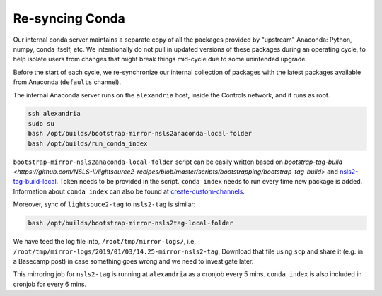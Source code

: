 Re-syncing Conda
****************

Our internal conda server maintains a separate copy of all the packages
provided by "upstream" Anaconda: Python, numpy, conda itself, etc. We
intentionally do not pull in updated versions of these packages during an
operating cycle, to help isolate users from changes that might break things
mid-cycle due to some unintended upgrade.

Before the start of each cycle, we re-synchronize our internal collection of
packages with the latest packages available from Anaconda (``defaults`` channel).

The internal Anaconda server runs on the ``alexandria`` host, inside the Controls
network, and it runs as root.

.. code-block:: bash

    ssh alexandria
    sudo su
    bash /opt/builds/bootstrap-mirror-nsls2anaconda-local-folder
    bash /opt/builds/run_conda_index

``bootstrap-mirror-nsls2anaconda-local-folder`` script can be easily written
based on `bootstrap-tag-build <https://github.com/NSLS-II/lightsource2-recipes/blob/master/scripts/bootstrapping/bootstrap-tag-build>` and
`nsls2-tag-build-local <https://github.com/NSLS-II/lightsource2-recipes/blob/master/scripts/nsls2-tag-build-local.sh>`_.
Token needs to be provided in the script. ``conda index`` needs to run every time
new package is added. Information about ``conda index`` can also be found at
`create-custom-channels <https://conda.io/docs/user-guide/tasks/create-custom-channels.html>`_.

Moreover, sync of ``lightsouce2-tag`` to ``nsls2-tag`` is similar:

.. code-block:: bash

    bash /opt/builds/bootstrap-mirror-nsls2tag-local-folder

We have teed the log file into, ``/root/tmp/mirror-logs/``,
i.e, ``/root/tmp/mirror-logs/2019/01/03/14.25-mirror-nsls2-tag``.
Download that file using ``scp`` and share it (e.g. in a Basecamp post)
in case something goes wrong and we need to investigate later.

This mirroring job for ``nsls2-tag`` is running at ``alexandria`` as a cronjob
every 5 mins. ``conda index`` is also included in cronjob for every 6 mins.
